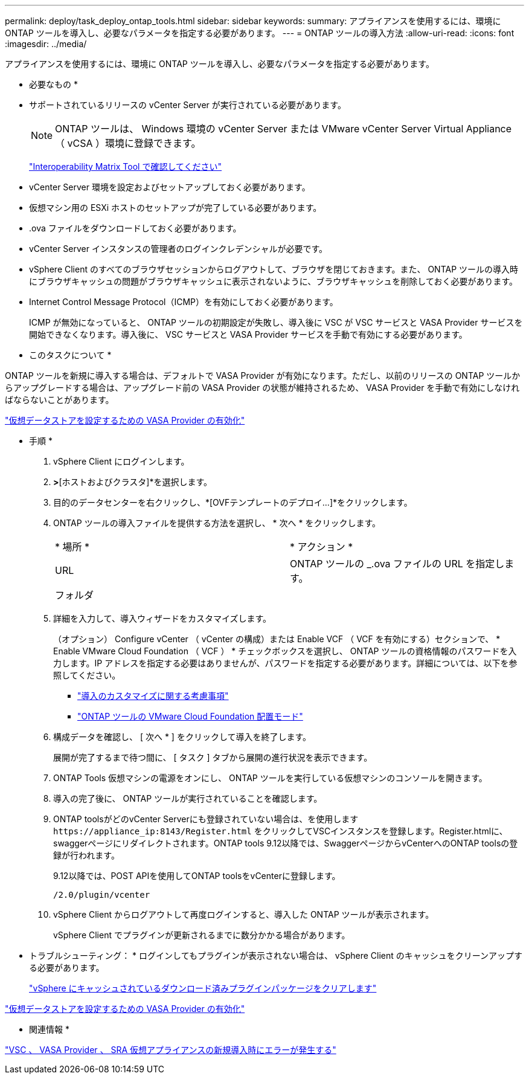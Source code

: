 ---
permalink: deploy/task_deploy_ontap_tools.html 
sidebar: sidebar 
keywords:  
summary: アプライアンスを使用するには、環境に ONTAP ツールを導入し、必要なパラメータを指定する必要があります。 
---
= ONTAP ツールの導入方法
:allow-uri-read: 
:icons: font
:imagesdir: ../media/


[role="lead"]
アプライアンスを使用するには、環境に ONTAP ツールを導入し、必要なパラメータを指定する必要があります。

* 必要なもの *

* サポートされているリリースの vCenter Server が実行されている必要があります。
+

NOTE: ONTAP ツールは、 Windows 環境の vCenter Server または VMware vCenter Server Virtual Appliance （ vCSA ）環境に登録できます。

+
https://imt.netapp.com/matrix/imt.jsp?components=105475;&solution=1777&isHWU&src=IMT["Interoperability Matrix Tool で確認してください"^]

* vCenter Server 環境を設定およびセットアップしておく必要があります。
* 仮想マシン用の ESXi ホストのセットアップが完了している必要があります。
* .ova ファイルをダウンロードしておく必要があります。
* vCenter Server インスタンスの管理者のログインクレデンシャルが必要です。
* vSphere Client のすべてのブラウザセッションからログアウトして、ブラウザを閉じておきます。また、 ONTAP ツールの導入時にブラウザキャッシュの問題がブラウザキャッシュに表示されないように、ブラウザキャッシュを削除しておく必要があります。
* Internet Control Message Protocol（ICMP）を有効にしておく必要があります。
+
ICMP が無効になっていると、 ONTAP ツールの初期設定が失敗し、導入後に VSC が VSC サービスと VASA Provider サービスを開始できなくなります。導入後に、 VSC サービスと VASA Provider サービスを手動で有効にする必要があります。



* このタスクについて *

ONTAP ツールを新規に導入する場合は、デフォルトで VASA Provider が有効になります。ただし、以前のリリースの ONTAP ツールからアップグレードする場合は、アップグレード前の VASA Provider の状態が維持されるため、 VASA Provider を手動で有効にしなければならないことがあります。

link:../deploy/task_enable_vasa_provider_for_configuring_virtual_datastores.html["仮想データストアを設定するための VASA Provider の有効化"]

* 手順 *

. vSphere Client にログインします。
. [ホーム]*>*[ホストおよびクラスタ]*を選択します。
. 目的のデータセンターを右クリックし、*[OVFテンプレートのデプロイ...]*をクリックします。
. ONTAP ツールの導入ファイルを提供する方法を選択し、 * 次へ * をクリックします。
+
|===


| * 場所 * | * アクション * 


 a| 
URL
 a| 
ONTAP ツールの _.ova ファイルの URL を指定します。



 a| 
フォルダ
 a| 
.ovaファイルを含む.zipファイルをローカルシステムに展開します。[Select an OVF template]ページで、解凍したフォルダ内の.ovaファイルの場所を指定します。

|===
. 詳細を入力して、導入ウィザードをカスタマイズします。
+
（オプション） Configure vCenter （ vCenter の構成）または Enable VCF （ VCF を有効にする）セクションで、 * Enable VMware Cloud Foundation （ VCF ） * チェックボックスを選択し、 ONTAP ツールの資格情報のパスワードを入力します。IP アドレスを指定する必要はありませんが、パスワードを指定する必要があります。詳細については、以下を参照してください。

+
** link:../deploy/reference_considerations_for_deploying_ontap_tools_for_vmware_vsphere.html["導入のカスタマイズに関する考慮事項"]
** link:../deploy/vmware_cloud_foundation_mode_deployment.html["ONTAP ツールの VMware Cloud Foundation 配置モード"]


. 構成データを確認し、 [ 次へ * ] をクリックして導入を終了します。
+
展開が完了するまで待つ間に、 [ タスク ] タブから展開の進行状況を表示できます。

. ONTAP Tools 仮想マシンの電源をオンにし、 ONTAP ツールを実行している仮想マシンのコンソールを開きます。
. 導入の完了後に、 ONTAP ツールが実行されていることを確認します。
. ONTAP toolsがどのvCenter Serverにも登録されていない場合は、を使用します `\https://appliance_ip:8143/Register.html` をクリックしてVSCインスタンスを登録します。Register.htmlに、swaggerページにリダイレクトされます。ONTAP tools 9.12以降では、SwaggerページからvCenterへのONTAP toolsの登録が行われます。
+
9.12以降では、POST APIを使用してONTAP toolsをvCenterに登録します。

+
[listing]
----
/2.0/plugin/vcenter
----
. vSphere Client からログアウトして再度ログインすると、導入した ONTAP ツールが表示されます。
+
vSphere Client でプラグインが更新されるまでに数分かかる場合があります。

+
* トラブルシューティング： * ログインしてもプラグインが表示されない場合は、 vSphere Client のキャッシュをクリーンアップする必要があります。

+
link:../deploy/task_clean_the_vsphere_cached_downloaded_plug_in_packages.html["vSphere にキャッシュされているダウンロード済みプラグインパッケージをクリアします"]



link:../deploy/task_enable_vasa_provider_for_configuring_virtual_datastores.html["仮想データストアを設定するための VASA Provider の有効化"]

* 関連情報 *

https://kb.netapp.com/?title=Advice_and_Troubleshooting%2FData_Storage_Software%2FVirtual_Storage_Console_for_VMware_vSphere%2FError_during_fresh_deployment_of_virtual_appliance_for_VSC%252C_VASA_Provider%252C_and_SRA["VSC 、 VASA Provider 、 SRA 仮想アプライアンスの新規導入時にエラーが発生する"]
